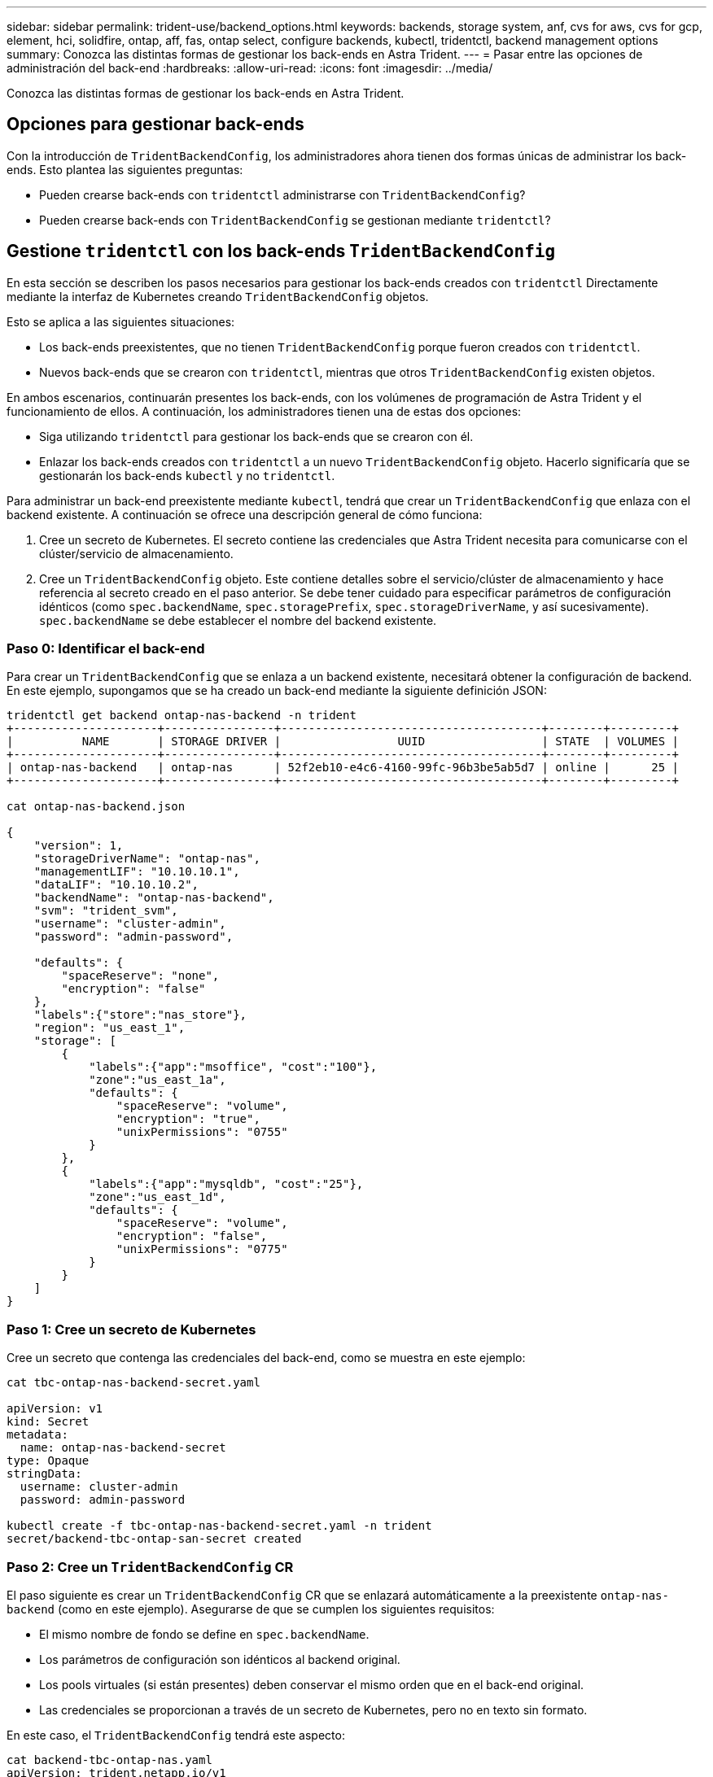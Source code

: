 ---
sidebar: sidebar 
permalink: trident-use/backend_options.html 
keywords: backends, storage system, anf, cvs for aws, cvs for gcp, element, hci, solidfire, ontap, aff, fas, ontap select, configure backends, kubectl, tridentctl, backend management options 
summary: Conozca las distintas formas de gestionar los back-ends en Astra Trident. 
---
= Pasar entre las opciones de administración del back-end
:hardbreaks:
:allow-uri-read: 
:icons: font
:imagesdir: ../media/


[role="lead"]
Conozca las distintas formas de gestionar los back-ends en Astra Trident.



== Opciones para gestionar back-ends

Con la introducción de `TridentBackendConfig`, los administradores ahora tienen dos formas únicas de administrar los back-ends. Esto plantea las siguientes preguntas:

* Pueden crearse back-ends con `tridentctl` administrarse con `TridentBackendConfig`?
* Pueden crearse back-ends con `TridentBackendConfig` se gestionan mediante `tridentctl`?




== Gestione `tridentctl` con los back-ends `TridentBackendConfig`

En esta sección se describen los pasos necesarios para gestionar los back-ends creados con `tridentctl` Directamente mediante la interfaz de Kubernetes creando `TridentBackendConfig` objetos.

Esto se aplica a las siguientes situaciones:

* Los back-ends preexistentes, que no tienen `TridentBackendConfig` porque fueron creados con `tridentctl`.
* Nuevos back-ends que se crearon con `tridentctl`, mientras que otros `TridentBackendConfig` existen objetos.


En ambos escenarios, continuarán presentes los back-ends, con los volúmenes de programación de Astra Trident y el funcionamiento de ellos. A continuación, los administradores tienen una de estas dos opciones:

* Siga utilizando `tridentctl` para gestionar los back-ends que se crearon con él.
* Enlazar los back-ends creados con `tridentctl` a un nuevo `TridentBackendConfig` objeto. Hacerlo significaría que se gestionarán los back-ends `kubectl` y no `tridentctl`.


Para administrar un back-end preexistente mediante `kubectl`, tendrá que crear un `TridentBackendConfig` que enlaza con el backend existente. A continuación se ofrece una descripción general de cómo funciona:

. Cree un secreto de Kubernetes. El secreto contiene las credenciales que Astra Trident necesita para comunicarse con el clúster/servicio de almacenamiento.
. Cree un `TridentBackendConfig` objeto. Este contiene detalles sobre el servicio/clúster de almacenamiento y hace referencia al secreto creado en el paso anterior. Se debe tener cuidado para especificar parámetros de configuración idénticos (como `spec.backendName`, `spec.storagePrefix`, `spec.storageDriverName`, y así sucesivamente). `spec.backendName` se debe establecer el nombre del backend existente.




=== Paso 0: Identificar el back-end

Para crear un `TridentBackendConfig` que se enlaza a un backend existente, necesitará obtener la configuración de backend. En este ejemplo, supongamos que se ha creado un back-end mediante la siguiente definición JSON:

[listing]
----
tridentctl get backend ontap-nas-backend -n trident
+---------------------+----------------+--------------------------------------+--------+---------+
|          NAME       | STORAGE DRIVER |                 UUID                 | STATE  | VOLUMES |
+---------------------+----------------+--------------------------------------+--------+---------+
| ontap-nas-backend   | ontap-nas      | 52f2eb10-e4c6-4160-99fc-96b3be5ab5d7 | online |      25 |
+---------------------+----------------+--------------------------------------+--------+---------+

cat ontap-nas-backend.json

{
    "version": 1,
    "storageDriverName": "ontap-nas",
    "managementLIF": "10.10.10.1",
    "dataLIF": "10.10.10.2",
    "backendName": "ontap-nas-backend",
    "svm": "trident_svm",
    "username": "cluster-admin",
    "password": "admin-password",

    "defaults": {
        "spaceReserve": "none",
        "encryption": "false"
    },
    "labels":{"store":"nas_store"},
    "region": "us_east_1",
    "storage": [
        {
            "labels":{"app":"msoffice", "cost":"100"},
            "zone":"us_east_1a",
            "defaults": {
                "spaceReserve": "volume",
                "encryption": "true",
                "unixPermissions": "0755"
            }
        },
        {
            "labels":{"app":"mysqldb", "cost":"25"},
            "zone":"us_east_1d",
            "defaults": {
                "spaceReserve": "volume",
                "encryption": "false",
                "unixPermissions": "0775"
            }
        }
    ]
}
----


=== Paso 1: Cree un secreto de Kubernetes

Cree un secreto que contenga las credenciales del back-end, como se muestra en este ejemplo:

[listing]
----
cat tbc-ontap-nas-backend-secret.yaml

apiVersion: v1
kind: Secret
metadata:
  name: ontap-nas-backend-secret
type: Opaque
stringData:
  username: cluster-admin
  password: admin-password

kubectl create -f tbc-ontap-nas-backend-secret.yaml -n trident
secret/backend-tbc-ontap-san-secret created
----


=== Paso 2: Cree un `TridentBackendConfig` CR

El paso siguiente es crear un `TridentBackendConfig` CR que se enlazará automáticamente a la preexistente `ontap-nas-backend` (como en este ejemplo). Asegurarse de que se cumplen los siguientes requisitos:

* El mismo nombre de fondo se define en `spec.backendName`.
* Los parámetros de configuración son idénticos al backend original.
* Los pools virtuales (si están presentes) deben conservar el mismo orden que en el back-end original.
* Las credenciales se proporcionan a través de un secreto de Kubernetes, pero no en texto sin formato.


En este caso, el `TridentBackendConfig` tendrá este aspecto:

[listing]
----
cat backend-tbc-ontap-nas.yaml
apiVersion: trident.netapp.io/v1
kind: TridentBackendConfig
metadata:
  name: tbc-ontap-nas-backend
spec:
  version: 1
  storageDriverName: ontap-nas
  managementLIF: 10.10.10.1
  dataLIF: 10.10.10.2
  backendName: ontap-nas-backend
  svm: trident_svm
  credentials:
    name: mysecret
  defaults:
    spaceReserve: none
    encryption: 'false'
  labels:
    store: nas_store
  region: us_east_1
  storage:
  - labels:
      app: msoffice
      cost: '100'
    zone: us_east_1a
    defaults:
      spaceReserve: volume
      encryption: 'true'
      unixPermissions: '0755'
  - labels:
      app: mysqldb
      cost: '25'
    zone: us_east_1d
    defaults:
      spaceReserve: volume
      encryption: 'false'
      unixPermissions: '0775'

kubectl create -f backend-tbc-ontap-nas.yaml -n trident
tridentbackendconfig.trident.netapp.io/tbc-ontap-nas-backend created
----


=== Paso 3: Compruebe el estado del `TridentBackendConfig` CR

Después del `TridentBackendConfig` se ha creado, su fase debe ser `Bound`. También debería reflejar el mismo nombre de fondo y UUID que el del back-end existente.

[listing]
----
kubectl get tbc tbc-ontap-nas-backend -n trident
NAME                   BACKEND NAME          BACKEND UUID                           PHASE   STATUS
tbc-ontap-nas-backend  ontap-nas-backend     52f2eb10-e4c6-4160-99fc-96b3be5ab5d7   Bound   Success

#confirm that no new backends were created (i.e., TridentBackendConfig did not end up creating a new backend)
tridentctl get backend -n trident
+---------------------+----------------+--------------------------------------+--------+---------+
|          NAME       | STORAGE DRIVER |                 UUID                 | STATE  | VOLUMES |
+---------------------+----------------+--------------------------------------+--------+---------+
| ontap-nas-backend   | ontap-nas      | 52f2eb10-e4c6-4160-99fc-96b3be5ab5d7 | online |      25 |
+---------------------+----------------+--------------------------------------+--------+---------+
----
El back-end se gestionará completamente mediante el `tbc-ontap-nas-backend` `TridentBackendConfig` objeto.



== Gestione `TridentBackendConfig` con los back-ends `tridentctl`

 `tridentctl` se puede utilizar para enumerar los back-ends que se crearon con `TridentBackendConfig`. Además, los administradores también pueden optar por gestionar completamente estos back-ends `tridentctl` eliminando `TridentBackendConfig` y eso seguro `spec.deletionPolicy` se establece en `retain`.



=== Paso 0: Identificar el back-end

Por ejemplo, supongamos que se ha creado el siguiente back-end mediante `TridentBackendConfig`:

[listing]
----
kubectl get tbc backend-tbc-ontap-san -n trident -o wide
NAME                    BACKEND NAME        BACKEND UUID                           PHASE   STATUS    STORAGE DRIVER   DELETION POLICY
backend-tbc-ontap-san   ontap-san-backend   81abcb27-ea63-49bb-b606-0a5315ac5f82   Bound   Success   ontap-san        delete

tridentctl get backend ontap-san-backend -n trident
+-------------------+----------------+--------------------------------------+--------+---------+
|       NAME        | STORAGE DRIVER |                 UUID                 | STATE  | VOLUMES |
+-------------------+----------------+--------------------------------------+--------+---------+
| ontap-san-backend | ontap-san      | 81abcb27-ea63-49bb-b606-0a5315ac5f82 | online |      33 |
+-------------------+----------------+--------------------------------------+--------+---------+
----
Desde la salida, se ve eso `TridentBackendConfig` Se creó correctamente y está enlazado a un backend [observe el UUID del backend].



=== Paso 1: Confirmar `deletionPolicy` se establece en `retain`

Echemos un vistazo al valor de `deletionPolicy`. Esto debe definirse como `retain`. Esto asegurará que cuando un `TridentBackendConfig` Se elimina la CR, la definición de backend seguirá estando presente y se puede gestionar con `tridentctl`.

[listing]
----
kubectl get tbc backend-tbc-ontap-san -n trident -o wide
NAME                    BACKEND NAME        BACKEND UUID                           PHASE   STATUS    STORAGE DRIVER   DELETION POLICY
backend-tbc-ontap-san   ontap-san-backend   81abcb27-ea63-49bb-b606-0a5315ac5f82   Bound   Success   ontap-san        delete

# Patch value of deletionPolicy to retain
kubectl patch tbc backend-tbc-ontap-san --type=merge -p '{"spec":{"deletionPolicy":"retain"}}' -n trident
tridentbackendconfig.trident.netapp.io/backend-tbc-ontap-san patched

#Confirm the value of deletionPolicy
kubectl get tbc backend-tbc-ontap-san -n trident -o wide
NAME                    BACKEND NAME        BACKEND UUID                           PHASE   STATUS    STORAGE DRIVER   DELETION POLICY
backend-tbc-ontap-san   ontap-san-backend   81abcb27-ea63-49bb-b606-0a5315ac5f82   Bound   Success   ontap-san        retain
----

NOTE: No continúe con el siguiente paso a menos que `deletionPolicy` se establece en `retain`.



=== Paso 2: Elimine la `TridentBackendConfig` CR

El paso final es eliminar la `TridentBackendConfig` CR. Tras confirmar la `deletionPolicy` se establece en `retain`, puede utilizar Adelante con la eliminación:

[listing]
----
kubectl delete tbc backend-tbc-ontap-san -n trident
tridentbackendconfig.trident.netapp.io "backend-tbc-ontap-san" deleted

tridentctl get backend ontap-san-backend -n trident
+-------------------+----------------+--------------------------------------+--------+---------+
|       NAME        | STORAGE DRIVER |                 UUID                 | STATE  | VOLUMES |
+-------------------+----------------+--------------------------------------+--------+---------+
| ontap-san-backend | ontap-san      | 81abcb27-ea63-49bb-b606-0a5315ac5f82 | online |      33 |
+-------------------+----------------+--------------------------------------+--------+---------+
----
Tras la eliminación del `TridentBackendConfig` Astra Trident simplemente la elimina sin eliminar realmente el back-end.
